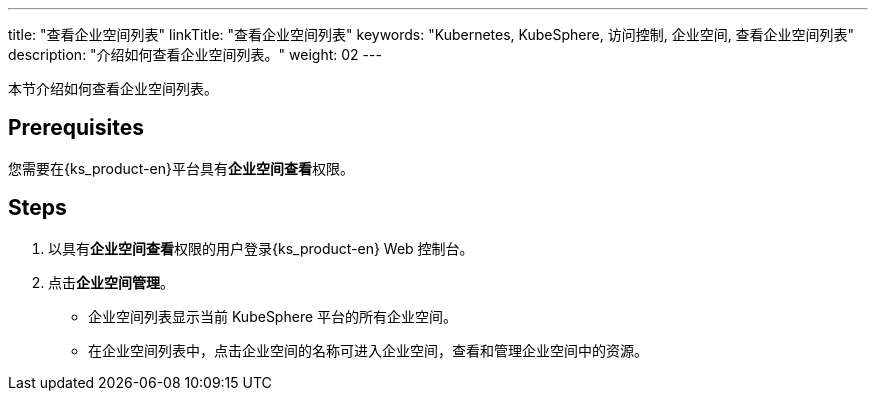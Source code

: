 ---
title: "查看企业空间列表"
linkTitle: "查看企业空间列表"
keywords: "Kubernetes, KubeSphere, 访问控制, 企业空间, 查看企业空间列表"
description: "介绍如何查看企业空间列表。"
weight: 02
---

:ks_permission: **企业空间查看**

本节介绍如何查看企业空间列表。


== Prerequisites

您需要在{ks_product-en}平台具有pass:a,q[{ks_permission}]权限。

== Steps

. 以具有pass:a,q[{ks_permission}]权限的用户登录{ks_product-en} Web 控制台。
. 点击**企业空间管理**。
+
--
* 企业空间列表显示当前 KubeSphere 平台的所有企业空间。

* 在企业空间列表中，点击企业空间的名称可进入企业空间，查看和管理企业空间中的资源。
--


